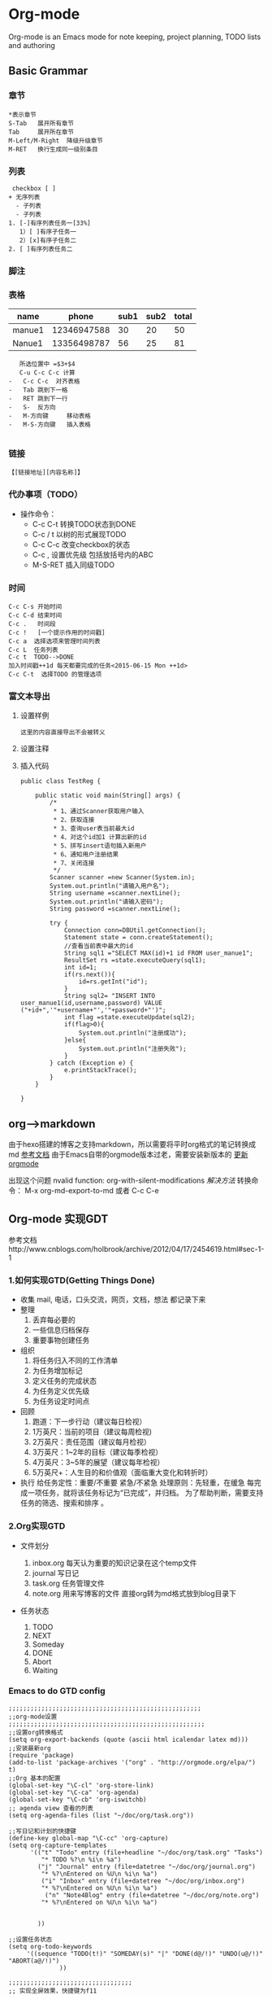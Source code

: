 
* Org-mode 
 Org-mode is an Emacs mode for note keeping, project planning, TODO lists and authoring
** Basic Grammar
*** 章节
#+BEGIN_EXAMPLE
    *表示章节
    S-Tab   展开所有章节
    Tab     展开所在章节
    M-Left/M-Right  降级升级章节
    M-RET   换行生成同一级别条目
#+END_EXAMPLE
*** 列表
#+BEGIN_EXAMPLE
  checkbox [ ]
 + 无序列表
   - 子列表
   - 子列表
 1. [-]有序列表任务一[33%]
    1）[ ]有序子任务一
    2）[x]有序子任务二
 2. [ ]有序列表任务二
#+END_EXAMPLE
*** 脚注
[fn:1]本文参考链接： http://www.cnblogs.com/yjie/p/4059145.html 
#+BEGIN_EXAMPLE
[fn:1]本文参考链接： http://www.cnblogs.com/yjie/p/4059145.html 
#+END_EXAMPLE
*** 表格 
    | name   |       phone | sub1 | sub2 | total |
    |--------+-------------+------+------+-------|
    | manue1 | 12346947588 |   30 |   20 |    50 |
    | Nanue1 | 13356498787 |   56 |   25 |    81 |
    #+TBLFM: $5=$3+$4
#+BEGIN_EXAMPLE
   所选位置中 =$3+$4
   C-u C-c C-c 计算 
-   C-c C-c  对齐表格
-   Tab 跳到下一格
-   RET 跳到下一行
-   S-  反方向
-   M-方向键     移动表格
-   M-S-方向键   插入表格
  
#+END_EXAMPLE

*** 链接
    =【[链接地址][内容名称]】=
*** 代办事项（TODO）
 + 操作命令：
  - C-c C-t 转换TODO状态到DONE
  - C-c / t 以树的形式展现TODO
  - C-c C-c 改变checkbox的状态
  - C-c ,   设置优先级 包括放括号内的ABC
  - M-S-RET 插入同级TODO
*** 时间
#+BEGIN_EXAMPLE
     C-c C-s 开始时间
     C-c C-d 结束时间
     C-c .   时间段
     C-c !   [一个提示作用的时间戳]
     C-c a  选择选项来管理时间列表
     C-c L  任务列表
     C-c t  TODO-->DONE
     加入时间戳++1d 每天都要完成的任务<2015-06-15 Mon ++1d> 
     C-c C-t  选择TODO 的管理选项
#+END_EXAMPLE

*** 富文本导出     
***** 设置样例
#+BEGIN_EXAMPLE
    这里的内容直接导出不会被转义
#+END_EXAMPLE
    
***** 设置注释
***** 插入代码
#+BEGIN_SRC java:
public class TestReg {

	public static void main(String[] args) {
		/*
		 * 1、通过Scanner获取用户输入
		 * 2、获取连接
		 * 3、查询user表当前最大id
		 * 4、对这个id加1 计算出新的id
		 * 5、拼写insert语句插入新用户
		 * 6、通知用户注册结果
		 * 7、关闭连接
		 */
		Scanner scanner =new Scanner(System.in);
		System.out.println("请输入用户名");
		String username =scanner.nextLine();
		System.out.println("请输入密码");
		String password =scanner.nextLine();
		
		try {
			Connection conn=DBUtil.getConnection();
			Statement state = conn.createStatement();
			//查看当前表中最大的id
			String sql1 ="SELECT MAX(id)+1 id FROM user_manue1";
			ResultSet rs =state.executeQuery(sql1);
			int id=1;
			if(rs.next()){
				id=rs.getInt("id");
			}
			String sql2= "INSERT INTO user_manue1(id,username,password) VALUE ("+id+",'"+username+"','"+password+"')";
			int flag =state.executeUpdate(sql2);
			if(flag>0){
				System.out.println("注册成功");
			}else{
				System.out.println("注册失败");
			}
		} catch (Exception e) {
			e.printStackTrace();
		}
	}
	
}
#+END_SRC
 
** org-->markdown
   由于hexo搭建的博客之支持markdown，所以需要将平时org格式的笔记转换成md [[http://randomgeekery.org/emacs/2014/05/16_exporting-from-org-to-markdown.html][参考文档]]
   由于Emacs自带的orgmode版本过老，需要安装新版本的  [[http://orgmode.org/elpa.html][更新orgmode]]

    出现这个问题 nvalid function: org-with-silent-modifications
    [[ http://tonyballantyne.com/tech/elpa-org-mode-and-invalid-function-org-with-silent-modifications/][解决方法]]
     转换命令： M-x org-md-export-to-md  或者 C-c C-e
     
** Org-mode 实现GDT
 参考文档http://www.cnblogs.com/holbrook/archive/2012/04/17/2454619.html#sec-1-1
*** 1.如何实现GTD(Getting Things Done)
     - 收集
       mail, 电话，口头交流，网页，文档，想法  都记录下来
     - 整理
       1. 丢弃每必要的
       2. 一些信息归档保存
       3. 重要事物创建任务       
     - 组织
       1. 将任务归入不同的工作清单
       2. 为任务增加标记
       3. 定义任务的完成状态
       4. 为任务定义优先级
       5. 为任务设定时间点
     - 回顾
       1. 跑道：下一步行动（建议每日检视）
       2. 1万英尺：当前的项目（建议每周检视)
       3. 2万英尺：责任范围（建议每月检视）
       4. 3万英尺：1~2年的目标（建议每季检视）
       5. 4万英尺：3~5年的展望（建议每年检视）
       6. 5万英尺+：人生目的和价值观（面临重大变化和转折时）
     - 执行
       给任务定性：重要/不重要  紧急/不紧急
       处理原则：先轻重，在缓急
       每完成一项任务，就将该任务标记为“已完成”，并归档。
       为了帮助判断，需要支持任务的筛选、搜索和排序 。
*** 2.Org实现GTD
     - 文件划分

       1. inbox.org     每天认为重要的知识记录在这个temp文件
       2. journal       写日记
       3. task.org      任务管理文件
       4. note.org      用来写博客的文件 直接org转为md格式放到blog目录下
          
     - 任务状态
       1. TODO
       2. NEXT
       3. Someday
       4. DONE
       5. Abort
       6. Waiting
          
*** Emacs to do GTD config
#+BEGIN_SRC 
;;;;;;;;;;;;;;;;;;;;;;;;;;;;;;;;;;;;;;;;;;;;;;;;;;;;;
;;org-mode设置
;;;;;;;;;;;;;;;;;;;;;;;;;;;;;;;;;;;;;;;;;;;;;;;;;;;;;;
;;设置org转换格式
(setq org-export-backends (quote (ascii html icalendar latex md)))
;;安装最新org
(require 'package)
(add-to-list 'package-archives '("org" . "http://orgmode.org/elpa/") t)
;;Org 基本的配置
(global-set-key "\C-cl" 'org-store-link)
(global-set-key "\C-ca" 'org-agenda)
(global-set-key "\C-cb" 'org-iswitchb)
;; agenda view 查看的列表
(setq org-agenda-files (list "~/doc/org/task.org"))

;;写日记和计划的快捷键
(define-key global-map "\C-cc" 'org-capture)
(setq org-capture-templates
      '(("t" "Todo" entry (file+headline "~/doc/org/task.org" "Tasks")
         "* TODO %?\n %i\n %a")
        ("j" "Journal" entry (file+datetree "~/doc/org/journal.org")
         "* %?\nEntered on %U\n %i\n %a")
         ("i" "Inbox" entry (file+datetree "~/doc/org/inbox.org")
         "* %?\nEntered on %U\n %i\n %a")
          ("n" "Note4Blog" entry (file+datetree "~/doc/org/note.org")
         "* %?\nEntered on %U\n %i\n %a")
 

        ))

;;设置任务状态
(setq org-todo-keywords
     '((sequence "TODO(t!)" "SOMEDAY(s)" "|" "DONE(d@/!)" "UNDO(u@/!)" "ABORT(a@/!)")
              ))    

;;;;;;;;;;;;;;;;;;;;;;;;;;;;;;;;;;
;; 实现全屏效果，快捷键为f11
;;;;;;;;;;;;;;;;;;;;;;;;;;;;;;;;;;
(global-set-key [f11] 'my-fullscreen) 
(defun my-fullscreen ()
(interactive)
(x-send-client-message
nil 0 nil "_NET_WM_STATE" 32
'(2 "_NET_WM_STATE_FULLSCREEN" 0))
)


;; 最大化
(defun my-maximized ()
(interactive)
(x-send-client-message
nil 0 nil "_NET_WM_STATE" 32
'(2 "_NET_WM_STATE_MAXIMIZED_HORZ" 0))
(x-send-client-message
nil 0 nil "_NET_WM_STATE" 32
'(2 "_NET_WM_STATE_MAXIMIZED_VERT" 0))
)

;; 启动emacs时窗口最大化
(my-maximized)
#+END_SRC

   